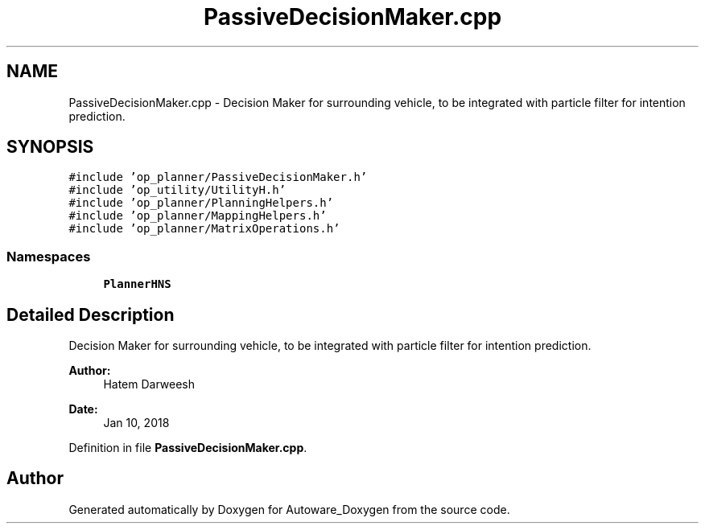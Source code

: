 .TH "PassiveDecisionMaker.cpp" 3 "Fri May 22 2020" "Autoware_Doxygen" \" -*- nroff -*-
.ad l
.nh
.SH NAME
PassiveDecisionMaker.cpp \- Decision Maker for surrounding vehicle, to be integrated with particle filter for intention prediction\&.  

.SH SYNOPSIS
.br
.PP
\fC#include 'op_planner/PassiveDecisionMaker\&.h'\fP
.br
\fC#include 'op_utility/UtilityH\&.h'\fP
.br
\fC#include 'op_planner/PlanningHelpers\&.h'\fP
.br
\fC#include 'op_planner/MappingHelpers\&.h'\fP
.br
\fC#include 'op_planner/MatrixOperations\&.h'\fP
.br

.SS "Namespaces"

.in +1c
.ti -1c
.RI " \fBPlannerHNS\fP"
.br
.in -1c
.SH "Detailed Description"
.PP 
Decision Maker for surrounding vehicle, to be integrated with particle filter for intention prediction\&. 


.PP
\fBAuthor:\fP
.RS 4
Hatem Darweesh 
.RE
.PP
\fBDate:\fP
.RS 4
Jan 10, 2018 
.RE
.PP

.PP
Definition in file \fBPassiveDecisionMaker\&.cpp\fP\&.
.SH "Author"
.PP 
Generated automatically by Doxygen for Autoware_Doxygen from the source code\&.

